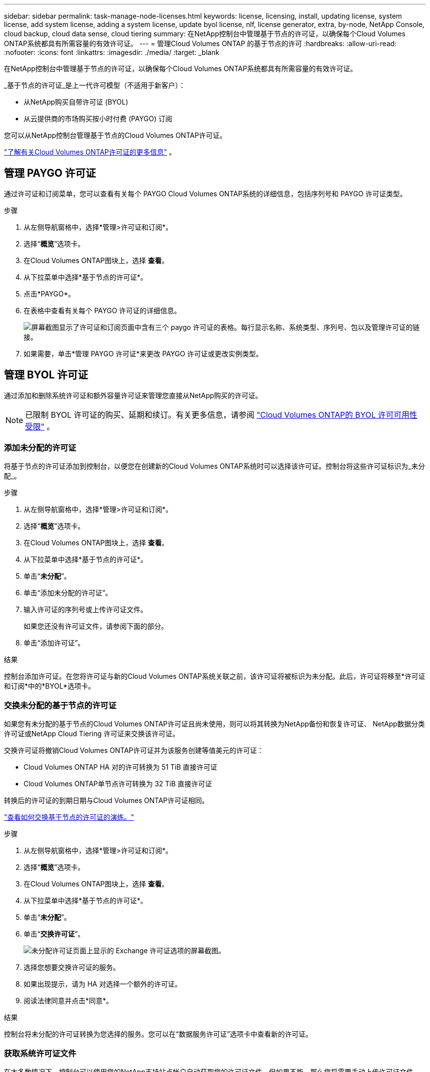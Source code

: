 ---
sidebar: sidebar 
permalink: task-manage-node-licenses.html 
keywords: license, licensing, install, updating license, system license, add system license, adding a system license,  update byol license, nlf, license generator, extra, by-node, NetApp Console, cloud backup, cloud data sense, cloud tiering 
summary: 在NetApp控制台中管理基于节点的许可证，以确保每个Cloud Volumes ONTAP系统都具有所需容量的有效许可证。 
---
= 管理Cloud Volumes ONTAP 的基于节点的许可
:hardbreaks:
:allow-uri-read: 
:nofooter: 
:icons: font
:linkattrs: 
:imagesdir: ./media/
:target: _blank


[role="lead"]
在NetApp控制台中管理基于节点的许可证，以确保每个Cloud Volumes ONTAP系统都具有所需容量的有效许可证。

_基于节点的许可证_是上一代许可模型（不适用于新客户）：

* 从NetApp购买自带许可证 (BYOL)
* 从云提供商的市场购买按小时付费 (PAYGO) 订阅


您可以从NetApp控制台管理基于节点的Cloud Volumes ONTAP许可证。

https://docs.netapp.com/us-en/bluexp-cloud-volumes-ontap/concept-licensing.html["了解有关Cloud Volumes ONTAP许可证的更多信息"] 。



== 管理 PAYGO 许可证

通过许可证和订阅菜单，您可以查看有关每个 PAYGO Cloud Volumes ONTAP系统的详细信息，包括序列号和 PAYGO 许可证类型。

.步骤
. 从左侧导航窗格中，选择*管理>许可证和订阅*。
. 选择“*概览*”选项卡。
. 在Cloud Volumes ONTAP图块上，选择 *查看*。
. 从下拉菜单中选择*基于节点的许可证*。
. 点击*PAYGO*。
. 在表格中查看有关每个 PAYGO 许可证的详细信息。
+
image:screenshot_paygo_licenses.png["屏幕截图显示了许可证和订阅页面中含有三个 paygo 许可证的表格。每行显示名称、系统类型、序列号、包以及管理许可证的链接。"]

. 如果需要，单击*管理 PAYGO 许可证*来更改 PAYGO 许可证或更改实例类型。




== 管理 BYOL 许可证

通过添加和删除系统许可证和额外容量许可证来管理您直接从NetApp购买的许可证。


NOTE: 已限制 BYOL 许可证的购买、延期和续订。有关更多信息，请参阅 https://docs.netapp.com/us-en/bluexp-cloud-volumes-ontap/whats-new.html#restricted-availability-of-byol-licensing-for-cloud-volumes-ontap["Cloud Volumes ONTAP的 BYOL 许可可用性受限"^] 。



=== 添加未分配的许可证

将基于节点的许可证添加到控制台，以便您在创建新的Cloud Volumes ONTAP系统时可以选择该许可证。控制台将这些许可证标识为_未分配_。

.步骤
. 从左侧导航窗格中，选择*管理>许可证和订阅*。
. 选择“*概览*”选项卡。
. 在Cloud Volumes ONTAP图块上，选择 *查看*。
. 从下拉菜单中选择*基于节点的许可证*。
. 单击“*未分配*”。
. 单击“添加未分配的许可证”。
. 输入许可证的序列号或上传许可证文件。
+
如果您还没有许可证文件，请参阅下面的部分。

. 单击“添加许可证”。


.结果
控制台添加许可证。在您将许可证与新的Cloud Volumes ONTAP系统关联之前，该许可证将被标识为未分配。此后，许可证将移至*许可证和订阅*中的*BYOL*选项卡。



=== 交换未分配的基于节点的许可证

如果您有未分配的基于节点的Cloud Volumes ONTAP许可证且尚未使用，则可以将其转换为NetApp备份和恢复许可证、 NetApp数据分类许可证或NetApp Cloud Tiering 许可证来交换该许可证。

交换许可证将撤销Cloud Volumes ONTAP许可证并为该服务创建等值美元的许可证：

* Cloud Volumes ONTAP HA 对的许可转换为 51 TiB 直接许可证
* Cloud Volumes ONTAP单节点许可转换为 32 TiB 直接许可证


转换后的许可证的到期日期与Cloud Volumes ONTAP许可证相同。

link:https://mydemo.netapp.com/player/?demoId=c96ef113-c338-4e44-9bda-81a8d252de63&showGuide=true&showGuidesToolbar=true&showHotspots=true&source=app["查看如何交换基于节点的许可证的演练。"^]

.步骤
. 从左侧导航窗格中，选择*管理>许可证和订阅*。
. 选择“*概览*”选项卡。
. 在Cloud Volumes ONTAP图块上，选择 *查看*。
. 从下拉菜单中选择*基于节点的许可证*。
. 单击“*未分配*”。
. 单击“*交换许可证*”。
+
image:screenshot-exchange-license.png["未分配许可证页面上显示的 Exchange 许可证选项的屏幕截图。"]

. 选择您想要交换许可证的服务。
. 如果出现提示，请为 HA 对选择一个额外的许可证。
. 阅读法律同意并点击*同意*。


.结果
控制台将未分配的许可证转换为您选择的服务。您可以在“数据服务许可证”选项卡中查看新的许可证。



=== 获取系统许可证文件

在大多数情况下，控制台可以使用您的NetApp支持站点帐户自动获取您的许可证文件。但如果不能，那么您将需要手动上传许可证文件。如果您没有许可证文件，您可以从 netapp.com 获取。

.步骤
. 前往 https://register.netapp.com/register/getlicensefile["NetApp许可证文件生成器"^]并使用您的NetApp支持站点凭据登录。
. 输入您的密码，选择您的产品，输入序列号，确认您已阅读并接受隐私政策，然后单击*提交*。
+
*例子*

+
image:screenshot-license-generator.png["屏幕截图：显示包含可用产品线的NetApp许可证生成器网页示例。"]

. 选择您是否希望通过电子邮件或直接下载接收 serialnumber.NLF JSON 文件。




=== 更新系统许可证

当您通过联系NetApp代表续订 BYOL 订阅时，控制台会自动从NetApp获取新许可证并将其安装在Cloud Volumes ONTAP系统上。如果控制台无法通过安全的互联网连接访问许可证文件，您可以自行获取该文件，然后手动上传该文件。

.步骤
. 从左侧导航窗格中，选择*管理>许可证和订阅*。
. 选择“*概览*”选项卡。
. 在Cloud Volumes ONTAP图块上，选择 *查看*。
. 从下拉菜单中选择*基于节点的许可证*。
. 在 *BYOL* 选项卡中，展开Cloud Volumes ONTAP系统的详细信息。
. 单击系统许可证旁边的操作菜单，然后选择*更新许可证*。
. 上传许可证文件（如果您有 HA 对，则上传多个文件）。
. 单击“更新许可证”。


.结果
控制台更新Cloud Volumes ONTAP系统上的许可证。



=== 管理额外容量许可证

您可以为Cloud Volumes ONTAP BYOL 系统购买额外的容量许可证，以分配超过 BYOL 系统许可证提供的 368 TiB 的容量。例如，您可以购买一个额外的许可证容量，为Cloud Volumes ONTAP分配最多 736 TiB 的容量。或者您可以购买三个额外的容量许可证以获得高达 1.4 PiB。

您可以为单节点系统或 HA 对购买的许可证数量不受限制。



==== 添加容量许可证

通过控制台右下角的聊天图标联系我们，购买额外容量许可证。购买许可证后，您可以将其应用于Cloud Volumes ONTAP系统。

.步骤
. 从左侧导航窗格中，选择*管理>许可证和订阅*。
. 选择“*概览*”选项卡。
. 在Cloud Volumes ONTAP图块上，选择 *查看*。
. 从下拉菜单中选择*基于节点的许可证*。
. 在 *BYOL* 选项卡中，展开Cloud Volumes ONTAP系统的详细信息。
. 单击“添加容量许可证”。
. 输入序列号或上传许可证文件（如果您有 HA 对，则上传文件）。
. 单击“添加容量许可证”。




==== 更新容量许可证

如果您延长了额外容量许可证的期限，则需要在控制台中更新许可证。

.步骤
. 从左侧导航窗格中，选择*管理>许可证和订阅*。
. 选择“*概览*”选项卡。
. 在Cloud Volumes ONTAP图块上，选择 *查看*。
. 从下拉菜单中选择*基于节点的许可证*。
. 在 *BYOL* 选项卡中，展开Cloud Volumes ONTAP系统的详细信息。
. 单击容量许可证旁边的操作菜单，然后选择*更新许可证*。
. 上传许可证文件（如果您有 HA 对，则上传多个文件）。
. 单击“更新许可证”。




==== 删除容量许可证

如果额外容量许可证已过期且不再使用，那么您可以随时将其删除。

.步骤
. 从左侧导航窗格中，选择*管理>许可证和订阅*。
. 选择“*概览*”选项卡。
. 在Cloud Volumes ONTAP图块上，选择 *查看*。
. 从下拉菜单中选择*基于节点的许可证*。
. 在 *BYOL* 选项卡中，展开Cloud Volumes ONTAP系统的详细信息。
. 单击容量许可证旁边的操作菜单，然后选择*删除许可证*。
. 单击“*删除*”。




== PAYGO 和 BYOL 之间的变化

不支持将系统从 PAYGO 按节点许可转换为 BYOL 按节点许可（反之亦然）。如果您想在按使用量付费订阅和 BYOL 订阅之间切换，那么您需要部署一个新系统并将数据从现有系统复制到新系统。

.步骤
. 创建一个新的Cloud Volumes ONTAP系统。
. 对于需要复制的每个卷，在系统之间设置一次性数据复制。
+
https://docs.netapp.com/us-en/bluexp-replication/task-replicating-data.html["了解如何在系统之间复制数据"^]

. 通过删除原始系统来终止不再需要的Cloud Volumes ONTAP系统。
+
https://docs.netapp.com/us-en/bluexp-cloud-volumes-ontap/task-deleting-system.html["了解如何删除Cloud Volumes ONTAP系统"] 。



.相关链接
关联：link:concept-licensing.html#end-of-availability-of-node-based-licenses["基于节点的许可证的可用性终止"] link:task-convert-node-capacity.html["将基于节点的许可证转换为基于容量的许可证"]
